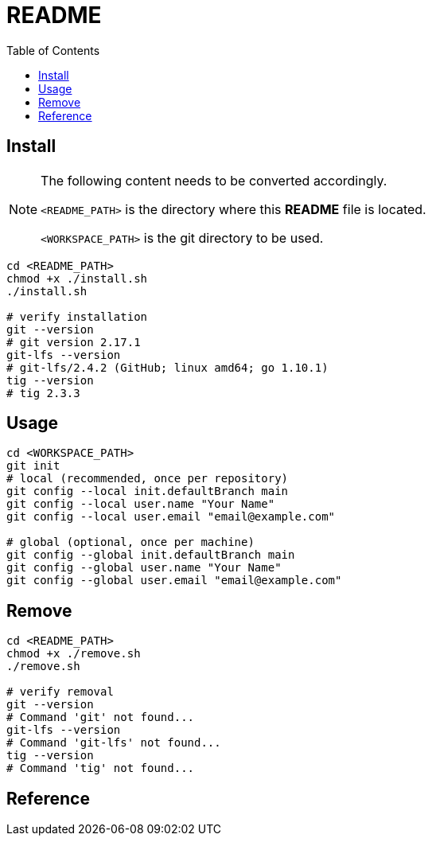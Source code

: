 = README
:experimental:
:toc: right
:imagesdir: images

== Install
[NOTE]
====
The following content needs to be converted accordingly.

`<README_PATH>` is the directory where this *README* file is located.

`<WORKSPACE_PATH>` is the git directory to be used.
====

[source, shell]
----
cd <README_PATH>
chmod +x ./install.sh
./install.sh

# verify installation
git --version
# git version 2.17.1
git-lfs --version
# git-lfs/2.4.2 (GitHub; linux amd64; go 1.10.1)
tig --version
# tig 2.3.3
----

== Usage
[source, shell]
----
cd <WORKSPACE_PATH>
git init
# local (recommended, once per repository)
git config --local init.defaultBranch main
git config --local user.name "Your Name"
git config --local user.email "email@example.com"

# global (optional, once per machine)
git config --global init.defaultBranch main
git config --global user.name "Your Name"
git config --global user.email "email@example.com"
----

== Remove
[source, shell]
----
cd <README_PATH>
chmod +x ./remove.sh
./remove.sh

# verify removal
git --version
# Command 'git' not found...
git-lfs --version
# Command 'git-lfs' not found...
tig --version
# Command 'tig' not found...
----

== Reference
